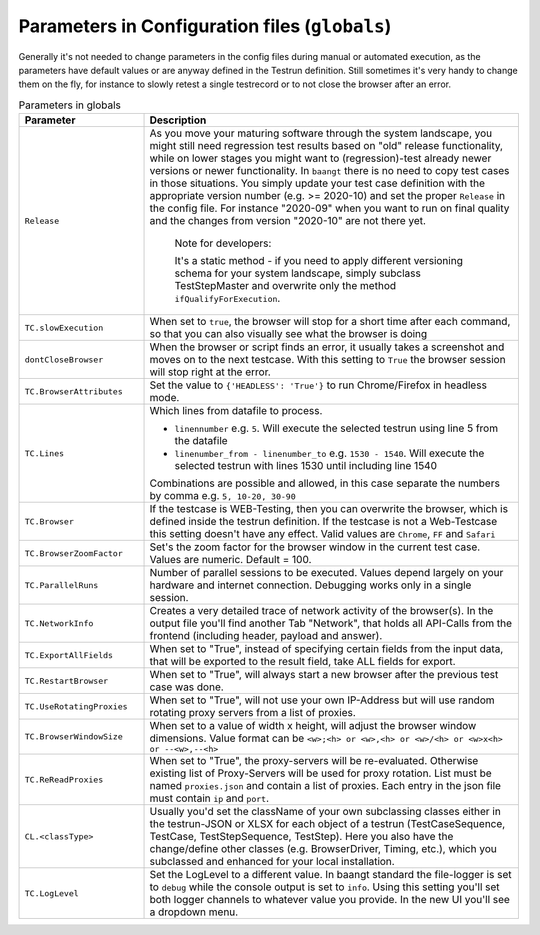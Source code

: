 Parameters in Configuration files (``globals``)
===============================================

Generally it's not needed to change parameters in the config files during manual or automated execution, as the parameters
have default values or are anyway defined in the Testrun definition. Still sometimes it's very handy to change them on the fly,
for instance to slowly retest a single testrecord or to not close the browser after an error.

.. list-table:: Parameters in globals
   :widths: 25 75
   :header-rows: 1

   * - Parameter
     - Description
   * - ``Release``
     - As you move your maturing software through the system landscape, you might still need regression test results based
       on "old" release functionality, while on lower stages you might want to (regression)-test already newer versions
       or newer functionality. In ``baangt`` there is no need to copy test cases in those situations. You simply update
       your test case definition with the appropriate version number (e.g. >= 2020-10) and set the proper ``Release`` in
       the config file. For instance "2020-09" when you want to run on final quality and the changes from version "2020-10"
       are not there yet.

            Note for developers:

            It's a static method - if you need to apply different versioning schema for your system landscape,
            simply subclass TestStepMaster and overwrite only the method ``ifQualifyForExecution``.
   * - ``TC.slowExecution``
     - When set to ``true``, the browser will stop for a short time after each command, so that you can also visually see
       what the browser is doing
   * - ``dontCloseBrowser``
     - When the browser or script finds an error, it usually takes a screenshot and moves on to the next testcase.
       With this setting to ``True`` the browser session will stop right at the error.
   * - ``TC.BrowserAttributes``
     - Set the value to ``{'HEADLESS': 'True'}`` to run Chrome/Firefox in headless mode.
   * - ``TC.Lines``
     - Which lines from datafile to process.

       * ``linennumber`` e.g. ``5``. Will execute the selected testrun using line 5 from the datafile
       * ``linenumber_from - linenumber_to`` e.g. ``1530 - 1540``. Will execute the selected testrun with lines 1530
         until including line 1540

       Combinations are possible and allowed, in this case separate the numbers by comma e.g. ``5, 10-20, 30-90``
   * - ``TC.Browser``
     - If the testcase is WEB-Testing, then you can overwrite the browser, which is defined inside the testrun definition.
       If the testcase is not a Web-Testcase this setting doesn't have any effect.
       Valid values are ``Chrome``, ``FF`` and ``Safari``
   * - ``TC.BrowserZoomFactor``
     - Set's the zoom factor for the browser window in the current test case. Values are numeric. Default = 100.
   * - ``TC.ParallelRuns``
     - Number of parallel sessions to be executed. Values depend largely on your hardware and internet connection.
       Debugging works only in a single session.
   * - ``TC.NetworkInfo``
     - Creates a very detailed trace of network activity of the browser(s). In the output file you'll find another Tab
       "Network", that holds all API-Calls from the frontend (including header, payload and answer).
   * - ``TC.ExportAllFields``
     - When set to "True", instead of specifying certain fields from the input data, that will be exported to the result
       field, take ALL fields for export.
   * - ``TC.RestartBrowser``
     - When set to "True", will always start a new browser after the previous test case was done.
   * - ``TC.UseRotatingProxies``
     - When set to "True", will not use your own IP-Address but will use random rotating proxy servers from a list of proxies.
   * - ``TC.BrowserWindowSize``
     - When set to a value of width x height, will adjust the browser window dimensions. Value format can be
       ``<w>;<h> or <w>,<h> or <w>/<h> or <w>x<h> or --<w>,--<h>``
   * - ``TC.ReReadProxies``
     - When set to "True", the proxy-servers will be re-evaluated. Otherwise existing list of Proxy-Servers will be used
       for proxy rotation. List must be named ``proxies.json`` and contain a list of proxies.
       Each entry in the json file must contain ``ip`` and ``port``.
   * - ``CL.<classType>``
     - Usually you'd set the className of your own subclassing classes either in the testrun-JSON or XLSX for each
       object of a testrun (TestCaseSequence, TestCase, TestStepSequence, TestStep). Here you also have the
       change/define other classes (e.g. BrowserDriver, Timing, etc.), which you subclassed and enhanced for your
       local installation.
   * - ``TC.LogLevel``
     - Set the LogLevel to a different value. In baangt standard the file-logger is set to ``debug`` while the console
       output is set to ``info``. Using this setting you'll set both logger channels to whatever value you provide.
       In the new UI you'll see a dropdown menu.

